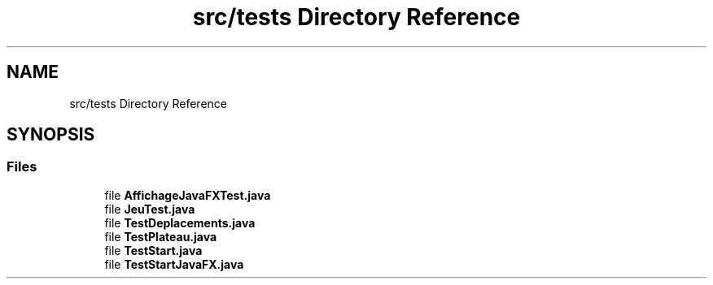 .TH "src/tests Directory Reference" 3 "La légende Kaizoku: poudre noire et rhum doré" \" -*- nroff -*-
.ad l
.nh
.SH NAME
src/tests Directory Reference
.SH SYNOPSIS
.br
.PP
.SS "Files"

.in +1c
.ti -1c
.RI "file \fBAffichageJavaFXTest\&.java\fP"
.br
.ti -1c
.RI "file \fBJeuTest\&.java\fP"
.br
.ti -1c
.RI "file \fBTestDeplacements\&.java\fP"
.br
.ti -1c
.RI "file \fBTestPlateau\&.java\fP"
.br
.ti -1c
.RI "file \fBTestStart\&.java\fP"
.br
.ti -1c
.RI "file \fBTestStartJavaFX\&.java\fP"
.br
.in -1c
